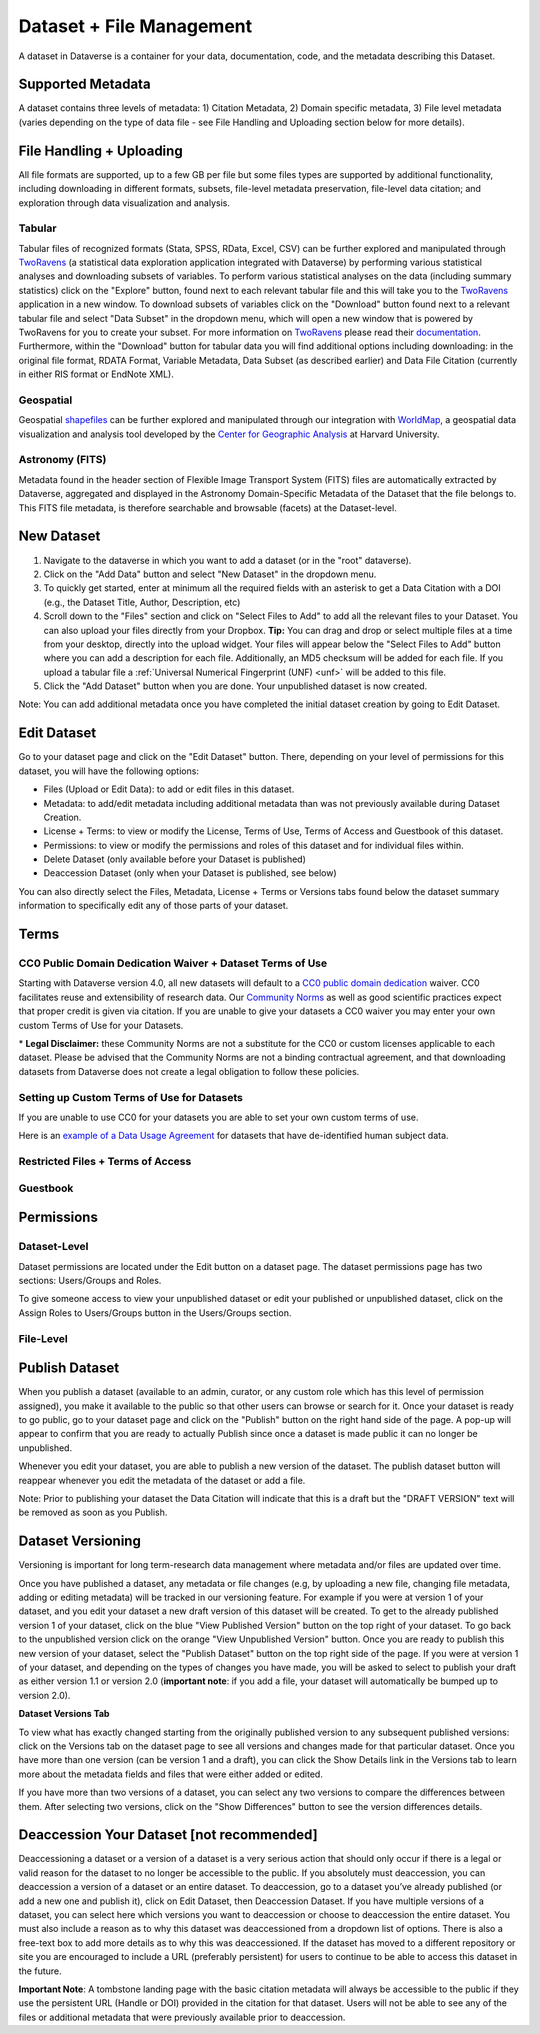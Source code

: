 Dataset + File Management
+++++++++++++++++++++++++++++

A dataset in Dataverse is a container for your data, documentation, code, and the metadata describing this Dataset.

|image1|

Supported Metadata
====================

A dataset contains three levels of metadata: 1) Citation Metadata, 2) Domain specific metadata, 3) File level 
metadata (varies depending on the type of data file - see File Handling and Uploading section below for more details). 

File Handling + Uploading
====================

All file formats are supported, up to a few GB per file but some files types are supported by additional functionality, 
including downloading in different formats, subsets, file-level metadata preservation, file-level data citation; and exploration 
through data visualization and analysis.

Tabular
--------------------

Tabular files of recognized formats (Stata, SPSS, RData, Excel, CSV) can be further explored and manipulated through 
`TwoRavens <http://guides.dataverse.org/en/latest/user/data-exploration/tworavens.html>`_ (a statistical data exploration application integrated with Dataverse) by performing various statistical analyses and downloading subsets of variables.
To perform various statistical analyses on the data (including summary statistics) click on the "Explore" button, found next to 
each relevant tabular file and this will take you to the `TwoRavens <http://guides.dataverse.org/en/latest/user/data-exploration/tworavens.html>`_ application in a new window. To download subsets of variables click on the "Download" button found next
to a relevant tabular file and select "Data Subset" in the dropdown menu, which will open a new window that is powered by 
TwoRavens for you to create your subset. For more information on `TwoRavens <http://guides.dataverse.org/en/latest/user/data-exploration/tworavens.html>`_ please read their `documentation <http://guides.dataverse.org/en/latest/user/data-exploration/tworavens.html>`_. Furthermore,
within the "Download" button for tabular data you will find additional options including downloading: in the original file format,
RDATA Format, Variable Metadata, Data Subset (as described earlier) and Data File Citation (currently in either RIS format or EndNote XML).

Geospatial
--------------------

Geospatial `shapefiles <http://en.wikipedia.org/wiki/Shapefile>`_ can be further explored and manipulated through our integration
with `WorldMap <http://guides.dataverse.org/en/latest/user/data-exploration/worldmap.html>`_, a geospatial data visualization
and analysis tool developed by the `Center for Geographic Analysis <http://gis.harvard.edu/>`_ at Harvard University.

Astronomy (FITS)
--------------------

Metadata found in the header section of Flexible Image Transport System (FITS) files are automatically extracted by Dataverse, 
aggregated and displayed in the Astronomy Domain-Specific Metadata of the Dataset that the file belongs to. This FITS file metadata, is therefore searchable
and browsable (facets) at the Dataset-level.


New Dataset
====================

#. Navigate to the dataverse in which you want to add a dataset (or in the "root" dataverse). 
#. Click on the "Add Data" button and select "New Dataset" in the dropdown menu.
#. To quickly get started, enter at minimum all the required fields with an asterisk to get a Data Citation with a DOI (e.g., the Dataset Title, Author, 
   Description, etc)
#. Scroll down to the "Files" section and click on "Select Files to Add" to add all the relevant files to your Dataset. 
   You can also upload your files directly from your Dropbox. **Tip:** You can drag and drop or select multiple files at a time from your desktop,
   directly into the upload widget. Your files will appear below the "Select Files to Add" button where you can add a
   description for each file. Additionally, an MD5 checksum will be added for each file. If you upload a tabular file a :ref:`Universal Numerical Fingerprint (UNF) <unf>` will be added to this file.
#. Click the "Add Dataset" button when you are done. Your unpublished dataset is now created. 

Note: You can add additional metadata once you have completed the initial dataset creation by going to Edit Dataset. 


Edit Dataset
==================

Go to your dataset page and click on the "Edit Dataset" button. There, depending on your level of permissions for this dataset,
you will have the following options:

- Files (Upload or Edit Data): to add or edit files in this dataset.
- Metadata: to add/edit metadata including additional metadata than was not previously available during Dataset Creation.
- License + Terms: to view or modify the License, Terms of Use, Terms of Access and Guestbook of this dataset.
- Permissions: to view or modify the permissions and roles of this dataset and for individual files within.
- Delete Dataset (only available before your Dataset is published)
- Deaccession Dataset (only when your Dataset is published, see below)

You can also directly select the Files, Metadata, License + Terms or Versions tabs found below the dataset summary information
to specifically edit any of those parts of your dataset.

.. _license-terms:

Terms
=======================

CC0 Public Domain Dedication Waiver + Dataset Terms of Use 
---------------------------------------------------------------

Starting with Dataverse version 4.0, all new datasets will default to a `CC0 public domain dedication 
<https://creativecommons.org/publicdomain/zero/1.0/>`_ waiver. CC0 facilitates reuse and extensibility of research data. 
Our `Community Norms <http://best-practices.dataverse.org/harvard-policies/community-norms.html>`_ as well as good scientific
practices expect that proper credit is given via citation. If you are unable to give your datasets a CC0 waiver you may enter 
your own custom Terms of Use for your Datasets.

\* **Legal Disclaimer:** these Community Norms are not a substitute for the CC0 or custom licenses applicable to each dataset. Please be advised that the Community Norms are not a binding contractual agreement, and that downloading datasets from Dataverse does not create a legal obligation to follow these policies.  

Setting up Custom Terms of Use for Datasets
--------------------------------------------

If you are unable to use CC0 for your datasets you are able to set your own custom terms of use. 

Here is an `example of a Data Usage Agreement <http://best-practices.dataverse.org/harvard-policies/sample-dua.html>`_ for datasets that have de-identified human subject data.

Restricted Files + Terms of Access 
-----------------------------------------------

Guestbook
--------------

.. _permissions:

Permissions
=============================

Dataset-Level 
---------------
Dataset permissions are located under the Edit button on a dataset page. The dataset permissions page has two sections: Users/Groups and Roles.

To give someone access to view your unpublished dataset or edit your published or unpublished dataset, click on the Assign Roles to Users/Groups button in the Users/Groups section. 

File-Level
----------------------


Publish Dataset
====================

When you publish a dataset (available to an admin, curator, or any custom role which has this level of permission assigned), you make it available to the public so that other users can browse or search for it. Once your dataset is ready to go public, go to your dataset page and click on the "Publish" button on the right hand side of the page. A pop-up will appear to confirm that you are ready to actually Publish since once a dataset is made public it can no longer be unpublished. 

Whenever you edit your dataset, you are able to publish a new version of the dataset. The publish dataset button will reappear whenever you edit the metadata of the dataset or add a file.

Note: Prior to publishing your dataset the Data Citation will indicate that this is a draft but the "DRAFT VERSION" text
will be removed as soon as you Publish.

Dataset Versioning
======================

Versioning is important for long term-research data management where metadata and/or files are updated over time.

Once you have published a dataset, any metadata or file changes (e.g, by uploading a new file, changing file metadata, adding 
or editing metadata) will be tracked in our versioning feature. For example if you were at version 1 of your dataset, and you
edit your dataset a new draft version of this dataset will be created. To get to the already published version 1 of your dataset,
click on the blue "View Published Version" button on the top right of your dataset. To go back to the unpublished version click on the orange "View Unpublished Version" button. Once you are ready to publish this new version of your dataset, select the "Publish Dataset" button on the top right side of the page. If you were at version 1 of your dataset, and depending on the types of changes you have made, you will be asked to select to publish your draft as either version 1.1 or version 2.0 (**important note**: if you add a file, your dataset will automatically be bumped up to version 2.0). 

|image2|

**Dataset Versions Tab**

To view what has exactly changed starting from the originally published version to any subsequent published versions: click on the Versions tab on the dataset page to see all versions and changes made for that particular dataset. Once you have more than one version (can be version 1 and a draft), you can click the Show Details link in the Versions tab to learn more about the metadata fields and files that were either added or edited. 

If you have more than two versions of a dataset, you can select any two versions to compare the differences between them. After selecting two versions, click on the "Show Differences" button to see the version differences details.

.. _deaccession:

Deaccession Your Dataset [not recommended]
===============================================

Deaccessioning a dataset or a version of a dataset is a very serious action that should only occur if there is a legal or valid reason for the dataset to no longer be accessible to the public. If you absolutely must deaccession, you can deaccession a version of a dataset or an entire dataset. To deaccession, go to a dataset you’ve already published (or add a new one and publish it), click on Edit Dataset, then Deaccession Dataset. If you have multiple versions of a dataset, you can select here which versions you want to deaccession or choose to deaccession the entire dataset. You must also include a reason as to why this dataset was deaccessioned from a dropdown list of options. There is also a free-text box to add more details as to why this was deaccessioned. If the dataset has moved to a different repository or site you are encouraged to include a URL (preferably persistent) for users to continue to be able to access this dataset in the future.

**Important Note**: A tombstone landing page with the basic citation metadata will always be accessible to the public if they use the persistent URL (Handle or DOI) provided in the citation for that dataset.  Users will not be able to see any of the files or additional metadata that were previously available prior to deaccession.



.. |image1| image:: ./img/DatasetDiagram.png
.. |image2| image:: http://static.projects.iq.harvard.edu/files/styles/os_files_xxlarge/public/datascience/files/data_publishing_version_workflow.png?itok=8Z0PM-QC
